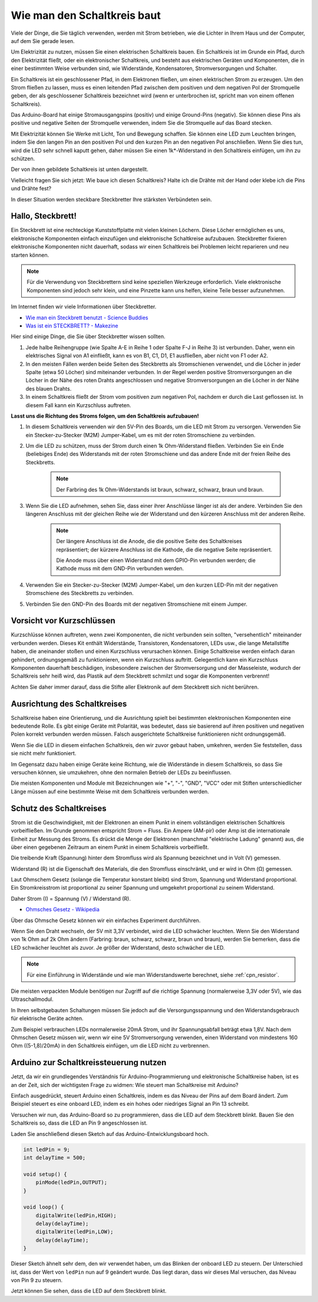 Wie man den Schaltkreis baut
================================

Viele der Dinge, die Sie täglich verwenden, werden mit Strom betrieben, wie die Lichter in Ihrem Haus und der Computer, auf dem Sie gerade lesen.

Um Elektrizität zu nutzen, müssen Sie einen elektrischen Schaltkreis bauen. Ein Schaltkreis ist im Grunde ein Pfad, durch den Elektrizität fließt, oder ein elektronischer Schaltkreis, und besteht aus elektrischen Geräten und Komponenten, die in einer bestimmten Weise verbunden sind, wie Widerstände, Kondensatoren, Stromversorgungen und Schalter.

.. image:: img/circuit.png

Ein Schaltkreis ist ein geschlossener Pfad, in dem Elektronen fließen, um einen elektrischen Strom zu erzeugen. Um den Strom fließen zu lassen, muss es einen leitenden Pfad zwischen dem positiven und dem negativen Pol der Stromquelle geben, der als geschlossener Schaltkreis bezeichnet wird (wenn er unterbrochen ist, spricht man von einem offenen Schaltkreis).

Das Arduino-Board hat einige Stromausgangspins (positiv) und einige Ground-Pins (negativ). 
Sie können diese Pins als positive und negative Seiten der Stromquelle verwenden, indem Sie die Stromquelle auf das Board stecken.

.. image:: img/arduinoPN.jpg

Mit Elektrizität können Sie Werke mit Licht, Ton und Bewegung schaffen. 
Sie können eine LED zum Leuchten bringen, indem Sie den langen Pin an den positiven Pol und den kurzen Pin an den negativen Pol anschließen.
Wenn Sie dies tun, wird die LED sehr schnell kaputt gehen, daher müssen Sie einen 1k*-Widerstand in den Schaltkreis einfügen, um ihn zu schützen.

Der von ihnen gebildete Schaltkreis ist unten dargestellt.

.. image:: img/sp221014_181625.png

Vielleicht fragen Sie sich jetzt: Wie baue ich diesen Schaltkreis? Halte ich die Drähte mit der Hand oder klebe ich die Pins und Drähte fest?

In dieser Situation werden steckbare Steckbretter Ihre stärksten Verbündeten sein.

.. _bc_bb:

Hallo, Steckbrett!
-------------------------

Ein Steckbrett ist eine rechteckige Kunststoffplatte mit vielen kleinen Löchern. 
Diese Löcher ermöglichen es uns, elektronische Komponenten einfach einzufügen und elektronische Schaltkreise aufzubauen. 
Steckbretter fixieren elektronische Komponenten nicht dauerhaft, sodass wir einen Schaltkreis bei Problemen leicht reparieren und neu starten können.

.. note::
    Für die Verwendung von Steckbrettern sind keine speziellen Werkzeuge erforderlich. Viele elektronische Komponenten sind jedoch sehr klein, und eine Pinzette kann uns helfen, kleine Teile besser aufzunehmen.

Im Internet finden wir viele Informationen über Steckbretter.

* `Wie man ein Steckbrett benutzt - Science Buddies <https://www.sciencebuddies.org/science-fair-projects/references/how-to-use-a-breadboard#pth-smd>`_

* `Was ist ein STECKBRETT? - Makezine <https://cdn.makezine.com/uploads/2012/10/breadboardworkshop.pdf>`_

Hier sind einige Dinge, die Sie über Steckbretter wissen sollten.

#. Jede halbe Reihengruppe (wie Spalte A-E in Reihe 1 oder Spalte F-J in Reihe 3) ist verbunden. Daher, wenn ein elektrisches Signal von A1 einfließt, kann es von B1, C1, D1, E1 ausfließen, aber nicht von F1 oder A2.

#. In den meisten Fällen werden beide Seiten des Steckbretts als Stromschienen verwendet, und die Löcher in jeder Spalte (etwa 50 Löcher) sind miteinander verbunden. In der Regel werden positive Stromversorgungen an die Löcher in der Nähe des roten Drahts angeschlossen und negative Stromversorgungen an die Löcher in der Nähe des blauen Drahts.

#. In einem Schaltkreis fließt der Strom vom positiven zum negativen Pol, nachdem er durch die Last geflossen ist. In diesem Fall kann ein Kurzschluss auftreten.

**Lasst uns die Richtung des Stroms folgen, um den Schaltkreis aufzubauen!**

.. image:: img/sp221014_182229.png

1. In diesem Schaltkreis verwenden wir den 5V-Pin des Boards, um die LED mit Strom zu versorgen. Verwenden Sie ein Stecker-zu-Stecker (M2M) Jumper-Kabel, um es mit der roten Stromschiene zu verbinden.
#. Um die LED zu schützen, muss der Strom durch einen 1k Ohm-Widerstand fließen. Verbinden Sie ein Ende (beliebiges Ende) des Widerstands mit der roten Stromschiene und das andere Ende mit der freien Reihe des Steckbretts.

    .. note::
        Der Farbring des 1k Ohm-Widerstands ist braun, schwarz, schwarz, braun und braun.

#. Wenn Sie die LED aufnehmen, sehen Sie, dass einer ihrer Anschlüsse länger ist als der andere. Verbinden Sie den längeren Anschluss mit der gleichen Reihe wie der Widerstand und den kürzeren Anschluss mit der anderen Reihe.

    .. note::
        Der längere Anschluss ist die Anode, die die positive Seite des Schaltkreises repräsentiert; der kürzere Anschluss ist die Kathode, die die negative Seite repräsentiert. 

        Die Anode muss über einen Widerstand mit dem GPIO-Pin verbunden werden; die Kathode muss mit dem GND-Pin verbunden werden.

#. Verwenden Sie ein Stecker-zu-Stecker (M2M) Jumper-Kabel, um den kurzen LED-Pin mit der negativen Stromschiene des Steckbretts zu verbinden.
#. Verbinden Sie den GND-Pin des Boards mit der negativen Stromschiene mit einem Jumper.


Vorsicht vor Kurzschlüssen
------------------------------

Kurzschlüsse können auftreten, wenn zwei Komponenten, die nicht verbunden sein sollten, "versehentlich" miteinander verbunden werden. Dieses Kit enthält Widerstände, Transistoren, Kondensatoren, LEDs usw., die lange Metallstifte haben, die aneinander stoßen und einen Kurzschluss verursachen können. Einige Schaltkreise werden einfach daran gehindert, ordnungsgemäß zu funktionieren, wenn ein Kurzschluss auftritt. Gelegentlich kann ein Kurzschluss Komponenten dauerhaft beschädigen, insbesondere zwischen der Stromversorgung und der Masseleiste, wodurch der Schaltkreis sehr heiß wird, das Plastik auf dem Steckbrett schmilzt und sogar die Komponenten verbrennt!

Achten Sie daher immer darauf, dass die Stifte aller Elektronik auf dem Steckbrett sich nicht berühren.

Ausrichtung des Schaltkreises
-------------------------------

Schaltkreise haben eine Orientierung, und die Ausrichtung spielt bei bestimmten elektronischen Komponenten eine bedeutende Rolle. Es gibt einige Geräte mit Polarität, was bedeutet, dass sie basierend auf ihren positiven und negativen Polen korrekt verbunden werden müssen. Falsch ausgerichtete Schaltkreise funktionieren nicht ordnungsgemäß.

.. image:: img/sp221014_182229.png

Wenn Sie die LED in diesem einfachen Schaltkreis, den wir zuvor gebaut haben, umkehren, werden Sie feststellen, dass sie nicht mehr funktioniert.

Im Gegensatz dazu haben einige Geräte keine Richtung, wie die Widerstände in diesem Schaltkreis, so dass Sie versuchen können, sie umzukehren, ohne den normalen Betrieb der LEDs zu beeinflussen.

Die meisten Komponenten und Module mit Bezeichnungen wie "+", "-", "GND", "VCC" oder mit Stiften unterschiedlicher Länge müssen auf eine bestimmte Weise mit dem Schaltkreis verbunden werden.

Schutz des Schaltkreises
-------------------------------------

Strom ist die Geschwindigkeit, mit der Elektronen an einem Punkt in einem vollständigen elektrischen Schaltkreis vorbeifließen. Im Grunde genommen entspricht Strom = Fluss. Ein Ampere (AM-pir) oder Amp ist die internationale Einheit zur Messung des Stroms. Es drückt die Menge der Elektronen (manchmal "elektrische Ladung" genannt) aus, die über einen gegebenen Zeitraum an einem Punkt in einem Schaltkreis vorbeifließt.

Die treibende Kraft (Spannung) hinter dem Stromfluss wird als Spannung bezeichnet und in Volt (V) gemessen.

Widerstand (R) ist die Eigenschaft des Materials, die den Stromfluss einschränkt, und er wird in Ohm (Ω) gemessen.

Laut Ohmschem Gesetz (solange die Temperatur konstant bleibt) sind Strom, Spannung und Widerstand proportional.
Ein Stromkreisstrom ist proportional zu seiner Spannung und umgekehrt proportional zu seinem Widerstand. 

Daher Strom (I) = Spannung (V) / Widerstand (R).

* `Ohmsches Gesetz - Wikipedia <https://en.wikipedia.org/wiki/Ohm%27s_law>`_

Über das Ohmsche Gesetz können wir ein einfaches Experiment durchführen.

.. image:: img/sp221014_183107.png

Wenn Sie den Draht wechseln, der 5V mit 3,3V verbindet, wird die LED schwächer leuchten.
Wenn Sie den Widerstand von 1k Ohm auf 2k Ohm ändern (Farbring: braun, schwarz, schwarz, braun und braun), werden Sie bemerken, dass die LED schwächer leuchtet als zuvor. Je größer der Widerstand, desto schwächer die LED.

.. note::
    Für eine Einführung in Widerstände und wie man Widerstandswerte berechnet, siehe :ref:`cpn_resistor`.

Die meisten verpackten Module benötigen nur Zugriff auf die richtige Spannung (normalerweise 3,3V oder 5V), wie das Ultraschallmodul.

In Ihren selbstgebauten Schaltungen müssen Sie jedoch auf die Versorgungsspannung und den Widerstandsgebrauch für elektrische Geräte achten.

Zum Beispiel verbrauchen LEDs normalerweise 20mA Strom, und ihr Spannungsabfall beträgt etwa 1,8V. Nach dem Ohmschen Gesetz müssen wir, wenn wir eine 5V Stromversorgung verwenden, einen Widerstand von mindestens 160 Ohm ((5-1,8)/20mA) in den Schaltkreis einfügen, um die LED nicht zu verbrennen.




Arduino zur Schaltkreissteuerung nutzen
----------------------------------------------

Jetzt, da wir ein grundlegendes Verständnis für Arduino-Programmierung und elektronische Schaltkreise haben, ist es an der Zeit, sich der wichtigsten Frage zu widmen: Wie steuert man Schaltkreise mit Arduino?

Einfach ausgedrückt, steuert Arduino einen Schaltkreis, indem es das Niveau der Pins auf dem Board ändert. Zum Beispiel steuert es eine onboard LED, indem es ein hohes oder niedriges Signal an Pin 13 schreibt.

Versuchen wir nun, das Arduino-Board so zu programmieren, dass die LED auf dem Steckbrett blinkt. Bauen Sie den Schaltkreis so, dass die LED an Pin 9 angeschlossen ist.

.. image:: img/wiring_led.png
    :width: 400
    :align: center

Laden Sie anschließend diesen Sketch auf das Arduino-Entwicklungsboard hoch.

.. code-block:: C

    int ledPin = 9;
    int delayTime = 500;

    void setup() {
        pinMode(ledPin,OUTPUT); 
    }

    void loop() {
        digitalWrite(ledPin,HIGH); 
        delay(delayTime); 
        digitalWrite(ledPin,LOW); 
        delay(delayTime);
    }

Dieser Sketch ähnelt sehr dem, den wir verwendet haben, um das Blinken der onboard LED zu steuern. Der Unterschied ist, dass der Wert von ``ledPin`` nun auf 9 geändert wurde.
Das liegt daran, dass wir dieses Mal versuchen, das Niveau von Pin 9 zu steuern.

Jetzt können Sie sehen, dass die LED auf dem Steckbrett blinkt.

